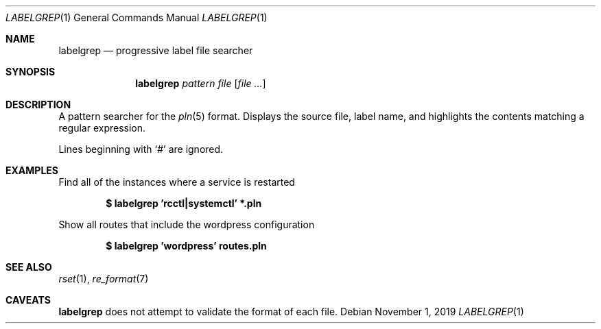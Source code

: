.\"
.\" Copyright (c) 2019 Eric Radman <ericshane@eradman.com>
.\"
.\" Permission to use, copy, modify, and distribute this software for any
.\" purpose with or without fee is hereby granted, provided that the above
.\" copyright notice and this permission notice appear in all copies.
.\"
.\" THE SOFTWARE IS PROVIDED "AS IS" AND THE AUTHOR DISCLAIMS ALL WARRANTIES
.\" WITH REGARD TO THIS SOFTWARE INCLUDING ALL IMPLIED WARRANTIES OF
.\" MERCHANTABILITY AND FITNESS. IN NO EVENT SHALL THE AUTHOR BE LIABLE FOR
.\" ANY SPECIAL, DIRECT, INDIRECT, OR CONSEQUENTIAL DAMAGES OR ANY DAMAGES
.\" WHATSOEVER RESULTING FROM LOSS OF USE, DATA OR PROFITS, WHETHER IN AN
.\" ACTION OF CONTRACT, NEGLIGENCE OR OTHER TORTIOUS ACTION, ARISING OUT OF
.\" OR IN CONNECTION WITH THE USE OR PERFORMANCE OF THIS SOFTWARE.
.\"
.Dd November 1, 2019
.Dt LABELGREP 1
.Os
.Sh NAME
.Nm labelgrep
.Nd progressive label file searcher
.Sh SYNOPSIS
.Nm labelgrep
.Ar pattern
.Ar file
.Op Ar file ...
.Sh DESCRIPTION
A pattern searcher for the
.Xr pln 5
format.
Displays the source file, label name, and highlights the contents matching a
regular expression.
.Pp
Lines beginning with
.Ql \&#
are ignored.
.Sh EXAMPLES
Find all of the instances where a service is restarted
.Pp
.Dl $ labelgrep 'rcctl|systemctl' *.pln
.Pp
Show all routes that include the wordpress configuration
.Pp
.Dl $ labelgrep 'wordpress' routes.pln
.Sh SEE ALSO
.Xr rset 1 ,
.Xr re_format 7
.Sh CAVEATS
.Nm
does not attempt to validate the format of each file.
